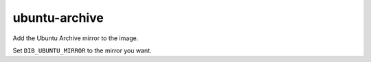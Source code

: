 ====================
ubuntu-archive
====================

Add the Ubuntu Archive mirror to the image.

Set ``DIB_UBUNTU_MIRROR`` to the mirror you want.
